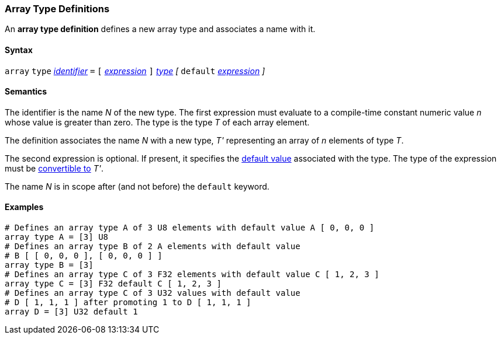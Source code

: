 === Array Type Definitions

An *array type definition* defines a new array type and associates a name with 
it.

==== Syntax

`array` `type` <<Lexical-Elements_Identifiers,_identifier_>> `=`
`[` <<Expressions,_expression_>> `]` <<Types,_type_>>
_[_ `default` <<Expressions,_expression_>> _]_

==== Semantics

The identifier is the name _N_ of the new type.
The first expression must evaluate to a compile-time constant numeric value 
_n_ whose value is greater than zero.
The type is the type _T_ of each array element.

The definition associates the name _N_ with a new type, _T'_
representing an array of _n_ elements of type _T_.

The second expression is optional.
If present, it specifies the <<Types_Default-Values,default value>> associated 
with the type.
The type of the expression must be
<<Type-Checking_Type-Conversion,convertible to>> _T'_.

The name _N_ is in scope after (and not before) the `default` keyword.

==== Examples

[source,fpp]
----
# Defines an array type A of 3 U8 elements with default value A [ 0, 0, 0 ]
array type A = [3] U8
# Defines an array type B of 2 A elements with default value
# B [ [ 0, 0, 0 ], [ 0, 0, 0 ] ]
array type B = [3]
# Defines an array type C of 3 F32 elements with default value C [ 1, 2, 3 ]
array type C = [3] F32 default C [ 1, 2, 3 ]
# Defines an array type C of 3 U32 values with default value
# D [ 1, 1, 1 ] after promoting 1 to D [ 1, 1, 1 ]
array D = [3] U32 default 1
----
